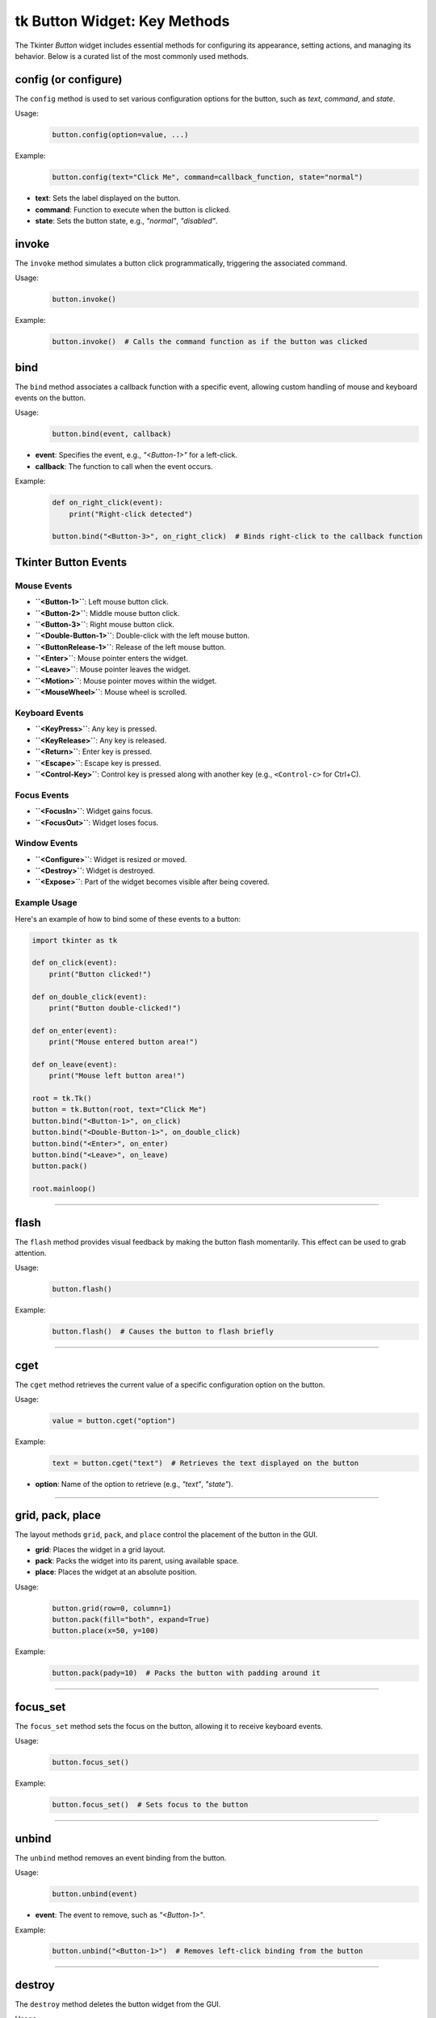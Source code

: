tk Button Widget: Key Methods
==================================

The Tkinter `Button` widget includes essential methods for configuring its appearance, setting actions, and managing its behavior. Below is a curated list of the most commonly used methods.


config (or configure)
----------------------

The ``config`` method is used to set various configuration options for the button, such as `text`, `command`, and `state`.

Usage:
    .. code-block:: python

        button.config(option=value, ...)

Example:
    .. code-block:: python

        button.config(text="Click Me", command=callback_function, state="normal")

- **text**: Sets the label displayed on the button.
- **command**: Function to execute when the button is clicked.
- **state**: Sets the button state, e.g., `"normal"`, `"disabled"`.

invoke
------

The ``invoke`` method simulates a button click programmatically, triggering the associated command.

Usage:
    .. code-block:: python

        button.invoke()

Example:
    .. code-block:: python

        button.invoke()  # Calls the command function as if the button was clicked

bind
----

The ``bind`` method associates a callback function with a specific event, allowing custom handling of mouse and keyboard events on the button.

Usage:
    .. code-block:: python

        button.bind(event, callback)

- **event**: Specifies the event, e.g., `"<Button-1>"` for a left-click.
- **callback**: The function to call when the event occurs.

Example:
    .. code-block:: python

        def on_right_click(event):
            print("Right-click detected")

        button.bind("<Button-3>", on_right_click)  # Binds right-click to the callback function


Tkinter Button Events
-----------------------

Mouse Events
~~~~~~~~~~~~~~~~~~~

- **``<Button-1>``**: Left mouse button click.
- **``<Button-2>``**: Middle mouse button click.
- **``<Button-3>``**: Right mouse button click.
- **``<Double-Button-1>``**: Double-click with the left mouse button.
- **``<ButtonRelease-1>``**: Release of the left mouse button.
- **``<Enter>``**: Mouse pointer enters the widget.
- **``<Leave>``**: Mouse pointer leaves the widget.
- **``<Motion>``**: Mouse pointer moves within the widget.
- **``<MouseWheel>``**: Mouse wheel is scrolled.

Keyboard Events
~~~~~~~~~~~~~~~~~~~

- **``<KeyPress>``**: Any key is pressed.
- **``<KeyRelease>``**: Any key is released.
- **``<Return>``**: Enter key is pressed.
- **``<Escape>``**: Escape key is pressed.
- **``<Control-Key>``**: Control key is pressed along with another key (e.g., ``<Control-c>`` for Ctrl+C).

Focus Events
~~~~~~~~~~~~~~~~~~~

- **``<FocusIn>``**: Widget gains focus.
- **``<FocusOut>``**: Widget loses focus.

Window Events
~~~~~~~~~~~~~~~~~~~

- **``<Configure>``**: Widget is resized or moved.
- **``<Destroy>``**: Widget is destroyed.
- **``<Expose>``**: Part of the widget becomes visible after being covered.

Example Usage
~~~~~~~~~~~~~~~~~~~

Here's an example of how to bind some of these events to a button:

.. code-block:: python

    import tkinter as tk

    def on_click(event):
        print("Button clicked!")

    def on_double_click(event):
        print("Button double-clicked!")

    def on_enter(event):
        print("Mouse entered button area!")

    def on_leave(event):
        print("Mouse left button area!")

    root = tk.Tk()
    button = tk.Button(root, text="Click Me")
    button.bind("<Button-1>", on_click)
    button.bind("<Double-Button-1>", on_double_click)
    button.bind("<Enter>", on_enter)
    button.bind("<Leave>", on_leave)
    button.pack()

    root.mainloop()

----

flash
-----

The ``flash`` method provides visual feedback by making the button flash momentarily. This effect can be used to grab attention.

Usage:
    .. code-block:: python

        button.flash()

Example:
    .. code-block:: python

        button.flash()  # Causes the button to flash briefly

----

cget
----

The ``cget`` method retrieves the current value of a specific configuration option on the button.

Usage:
    .. code-block:: python

        value = button.cget("option")

Example:
    .. code-block:: python

        text = button.cget("text")  # Retrieves the text displayed on the button

- **option**: Name of the option to retrieve (e.g., `"text"`, `"state"`).

----

grid, pack, place
------------------

The layout methods ``grid``, ``pack``, and ``place`` control the placement of the button in the GUI.

- **grid**: Places the widget in a grid layout.
- **pack**: Packs the widget into its parent, using available space.
- **place**: Places the widget at an absolute position.

Usage:
    .. code-block:: python

        button.grid(row=0, column=1)
        button.pack(fill="both", expand=True)
        button.place(x=50, y=100)

Example:
    .. code-block:: python

        button.pack(pady=10)  # Packs the button with padding around it

----

focus_set
---------

The ``focus_set`` method sets the focus on the button, allowing it to receive keyboard events.

Usage:
    .. code-block:: python

        button.focus_set()

Example:
    .. code-block:: python

        button.focus_set()  # Sets focus to the button

----

unbind
------

The ``unbind`` method removes an event binding from the button.

Usage:
    .. code-block:: python

        button.unbind(event)

- **event**: The event to remove, such as `"<Button-1>"`.

Example:
    .. code-block:: python

        button.unbind("<Button-1>")  # Removes left-click binding from the button

----

destroy
-------

The ``destroy`` method deletes the button widget from the GUI.

Usage:
    .. code-block:: python

        button.destroy()

Example:
    .. code-block:: python

        button.destroy()  # Removes the button from the interface

----

Tkinter Button Widget: Grouped Methods by Function
--------------------------------------------------------

Event Handling and Scheduling
~~~~~~~~~~~~~~~~~~~~~~~~~~~~~~~~~~~~~~~
- **after**: Schedules a function to run after a specified delay in milliseconds.
- **after_cancel**: Cancels a function scheduled with ``after``.
- **after_idle**: Runs a function as soon as the Tkinter event loop is idle.
- **after_info**: Retrieves information about scheduled ``after`` events.
- **bind**: Binds an event to a widget-specific callback function.
- **bind_all**: Binds an event to all widgets.
- **bind_class**: Binds an event to all widgets of a specific class.
- **bindtags**: Manages event binding tags for the widget.
- **event_add**: Adds virtual events to the event bindings.
- **event_delete**: Deletes virtual events from the event bindings.
- **event_generate**: Simulates an event for the widget.
- **event_info**: Provides information on virtual events.
- **flash**: Temporarily flashes the widget for visual feedback.

Focus and Selection
~~~~~~~~~~~~~~~~~~~~~~~~~~~~~~~~~~~~~~~
- **focus**: Sets the input focus to the widget.
- **focus_displayof**: Returns the widget that has focus in the display.
- **focus_force**: Forces focus onto the widget.
- **focus_get**: Retrieves the widget that currently has focus.
- **focus_lastfor**: Returns the last widget that held the focus.
- **focus_set**: Sets focus explicitly on the widget.
- **selection_clear**: Clears the selection in the widget.
- **selection_get**: Gets the selection content.
- **selection_handle**: Defines a function to handle selections.
- **selection_own**: Takes ownership of the selection.
- **selection_own_get**: Returns the current owner of the selection.

Clipboard Operations
~~~~~~~~~~~~~~~~~~~~~~~~~~~~~~~~~~~~~~~
- **clipboard_append**: Appends text to the system clipboard.
- **clipboard_clear**: Clears the system clipboard.
- **clipboard_get**: Retrieves text from the system clipboard.

Geometry Management (Grid, Pack, Place)
~~~~~~~~~~~~~~~~~~~~~~~~~~~~~~~~~~~~~~~
- **columnconfigure**: Configures grid column properties.
- **config**: Sets one or more widget options.
- **configure**: Alias for ``config``.
- **grid**: Places the widget in a grid.
- **grid_anchor**: Sets the anchor for the grid layout.
- **grid_bbox**: Returns the bounding box for the widget's grid area.
- **grid_columnconfigure**: Configures a column in the grid.
- **grid_configure**: Configures the grid options for the widget.
- **grid_forget**: Removes the widget from the grid without deleting it.
- **grid_info**: Returns information about the grid layout.
- **grid_location**: Returns grid coordinates of a point.
- **grid_propagate**: Controls whether the grid can resize the widget.
- **grid_remove**: Temporarily removes the widget from the grid.
- **grid_rowconfigure**: Configures a row in the grid.
- **grid_size**: Returns the size of the grid.
- **grid_slaves**: Returns the widgets managed by the grid manager.
- **pack**: Packs the widget into its parent.
- **pack_configure**: Configures options for the ``pack`` geometry manager.
- **pack_forget**: Unpacks the widget from the layout.
- **pack_info**: Returns information on the ``pack`` layout.
- **pack_propagate**: Controls whether ``pack`` can resize the widget.
- **pack_slaves**: Returns children managed by the ``pack`` geometry manager.
- **place**: Places the widget at an absolute position.
- **place_configure**: Configures options for the ``place`` geometry manager.
- **place_forget**: Unplaces the widget from the layout.
- **place_info**: Returns information on the ``place`` layout.
- **place_slaves**: Returns children managed by the ``place`` geometry manager.
- **propagate**: Controls geometry propagation of the widget.
- **forget**: Removes the widget from the screen but doesn't destroy it.

Display and Layer Control
~~~~~~~~~~~~~~~~~~~~~~~~~~~~~~~~~~~~~~~
- **anchor**: Sets the position of text or images within the widget.
- **bbox**: Returns bounding box coordinates of a specified item.
- **lift**: Raises the widget above sibling widgets.
- **location**: Returns the screen coordinates of the widget.
- **lower**: Lowers the widget below sibling widgets.
- **tkraise**: Raises the widget in the stacking order.

Widget Information
~~~~~~~~~~~~~~~~~~~~~~~~~~~~~~~~~~~~~~~
- **cget**: Retrieves the current value of a widget configuration option.
- **info**: Retrieves information about the widget's options.
- **info_patchlevel**: Returns the Tkinter patch level.
- **keys**: Returns a list of all configuration options for the widget.
- **winfo_atom**: Converts a string to a Tkinter atom.
- **winfo_atomname**: Converts an atom to a string.
- **winfo_cells**: Returns the number of cells in the widget's colormap.
- **winfo_children**: Returns a list of the widget's children.
- **winfo_class**: Returns the widget class name.
- **winfo_colormapfull**: Checks if the colormap is full.
- **winfo_containing**: Returns the widget at a specific screen location.
- **winfo_depth**: Returns the color depth of the widget.
- **winfo_exists**: Checks if the widget exists.
- **winfo_fpixels**: Converts a distance to floating-point pixels.
- **winfo_geometry**: Returns the widget's geometry string.
- **winfo_height**: Returns the widget's height in pixels.
- **winfo_id**: Returns the widget's unique identifier.
- **winfo_interps**: Returns a list of Tcl interpreters.
- **winfo_ismapped**: Checks if the widget is mapped.
- **winfo_manager**: Returns the widget's geometry manager.
- **winfo_name**: Returns the widget's name.
- **winfo_parent**: Returns the widget's parent name.
- **winfo_pathname**: Returns the widget's full path.
- **winfo_pixels**: Converts a distance to integer pixels.
- **winfo_pointerx**: Returns the x-coordinate of the pointer.
- **winfo_pointerxy**: Returns the pointer coordinates.
- **winfo_pointery**: Returns the y-coordinate of the pointer.
- **winfo_reqheight**: Returns the widget's requested height.
- **winfo_reqwidth**: Returns the widget's requested width.
- **winfo_rgb**: Returns the RGB color value.
- **winfo_rootx**: Returns the widget's x-coordinate relative to root.
- **winfo_rooty**: Returns the widget's y-coordinate relative to root.
- **winfo_screen**: Returns the screen's name.
- **winfo_screencells**: Returns the number of cells in the screen colormap.
- **winfo_screendepth**: Returns the screen color depth.
- **winfo_screenheight**: Returns the screen height in pixels.
- **winfo_screenmmheight**: Returns the screen height in mm.
- **winfo_screenmmwidth**: Returns the screen width in mm.
- **winfo_screenvisual**: Returns the screen visual class.
- **winfo_screenwidth**: Returns the screen width in pixels.
- **winfo_server**: Returns the server information.
- **winfo_toplevel**: Returns the top-level widget.
- **winfo_viewable**: Checks if the widget is visible.
- **winfo_visual**: Returns the visual class for the widget.
- **winfo_visualid**: Returns the widget's visual ID.
- **winfo_visualsavailable**: Returns available visuals.
- **winfo_vrootheight**: Returns the virtual root window height.
- **winfo_vrootwidth**: Returns the virtual root window width.
- **winfo_vrootx**: Returns the x-offset for the virtual root.
- **winfo_vrooty**: Returns the y-offset for the virtual root.
- **winfo_width**: Returns the widget's width in pixels.
- **winfo_x**: Returns the widget's x-coordinate.
- **winfo_y**: Returns the widget's y-coordinate.

Control and State Management
~~~~~~~~~~~~~~~~~~~~~~~~~~~~~~~~~~~~~~~
- **invoke**: Simulates a button click programmatically.
- **deletecommand**: Deletes a Tcl command.
- **destroy**: Removes the widget from the GUI.
- **quit**: Exits the Tkinter application.
- **send**: Sends a command to another application.
- **setvar**: Sets a Tcl variable to a specific value.
- **getvar**: Returns the value of a Tcl variable.
- **busy**: Simulates a busy cursor on the widget.
- **busy_cget**: Gets a configuration option for the busy state.
- **busy_config**: Configures busy state options.
- **busy_configure**: Sets configuration for the busy state.
- **busy_current**: Checks if the current widget is busy.
- **busy_forget**: Resets the widget from a busy state.
- **busy_hold**: Temporarily applies the busy state to a widget.
- **busy_status**: Checks the busy status of the widget.

Tk and System Interaction
~~~~~~~~~~~~~~~~~~~~~~~~~~~~~~~~~~~~~~~
- **mainloop**: Starts the Tkinter event loop.
- **register**: Registers a Python function as a Tcl command.
- **tk_bisque**: Applies the Bisque color scheme to the app.
- **tk_busy**: Sets the entire application to a busy state.
- **tk_focusFollowsMouse**: Sets focus to follow the mouse.
- **tk_focusNext**: Moves focus to the next widget.
- **tk_focusPrev**: Moves focus to the previous widget.
- **tk_setPalette**: Changes the application's color palette.
- **tk_strictMotif**: Toggles strict Motif compliance.

Waiting and Updates
~~~~~~~~~~~~~~~~~~~~~~~~~~~~~~~~~~~~~~~
- **update**: Updates the widget immediately.
- **update_idletasks**: Updates idle tasks without processing events.
- **wait_variable**: Waits until a variable is modified.
- **wait_visibility**: Waits until the widget is visible.
- **wait_window**: Waits until a window is destroyed.
